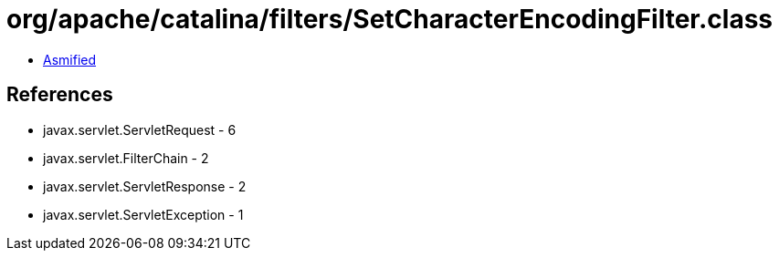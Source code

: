 = org/apache/catalina/filters/SetCharacterEncodingFilter.class

 - link:SetCharacterEncodingFilter-asmified.java[Asmified]

== References

 - javax.servlet.ServletRequest - 6
 - javax.servlet.FilterChain - 2
 - javax.servlet.ServletResponse - 2
 - javax.servlet.ServletException - 1
